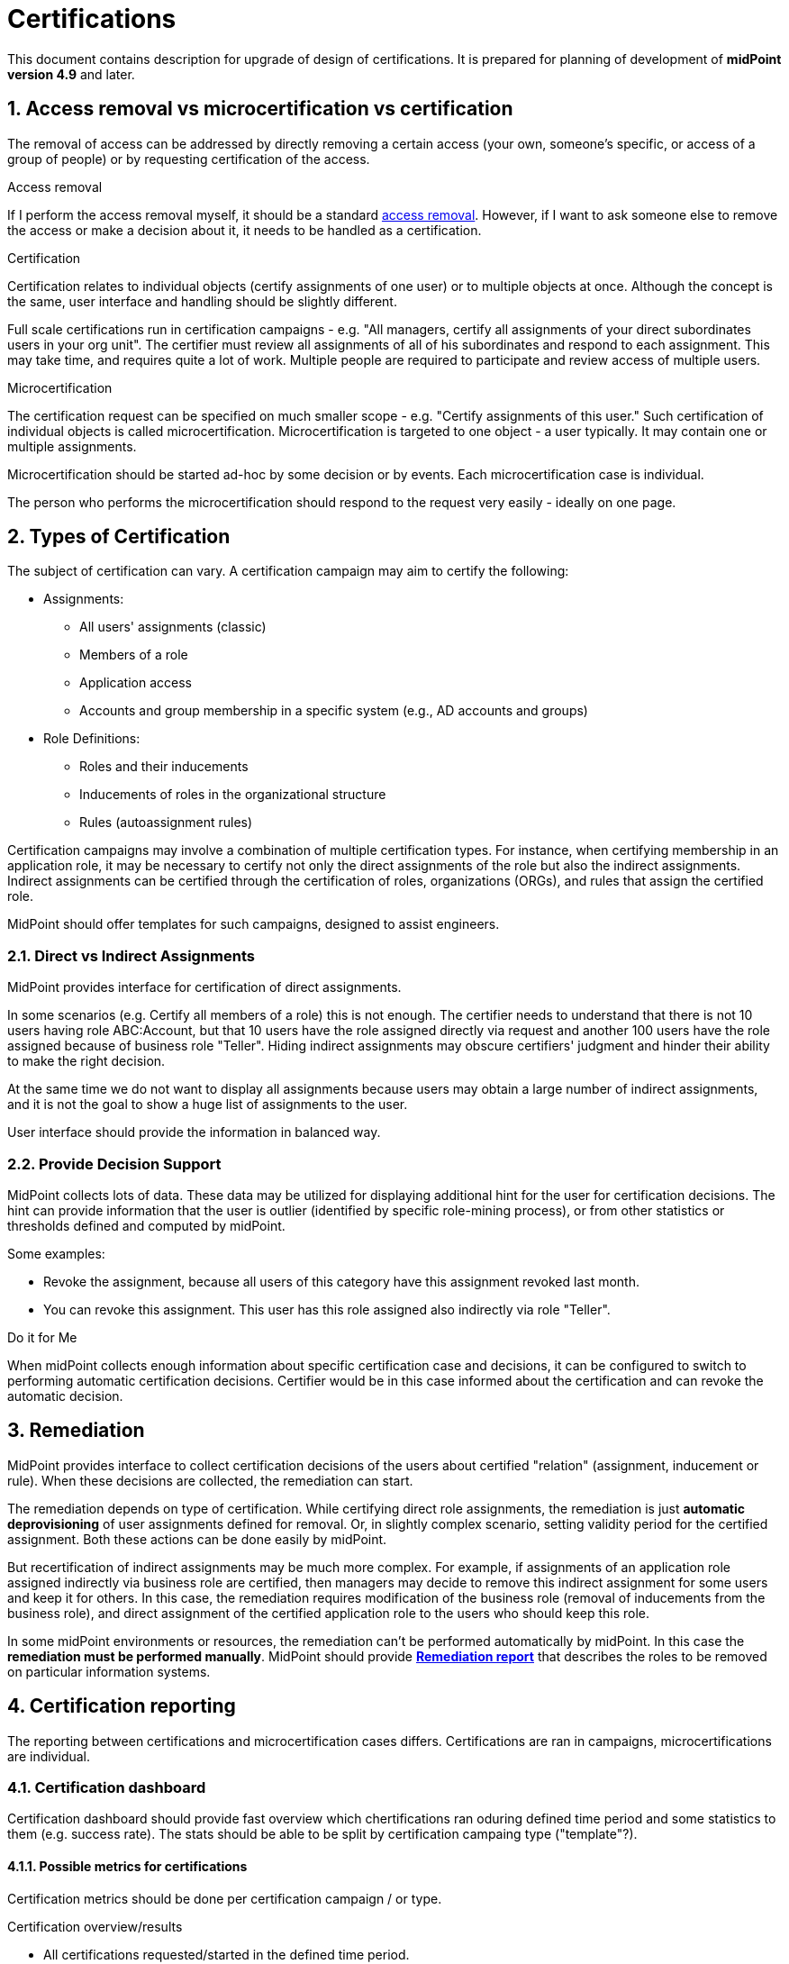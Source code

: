 = Certifications
:page-nav-title: Certifications
:page-toc: top
:toclevels: 3
:sectnums:
:sectnumlevels: 3

This document contains description for upgrade of design of certifications.
It is prepared for planning of development of *midPoint version 4.9* and later.


// [#_access_removal_vs_certification_triggered_by_business_user]
== Access removal vs microcertification vs certification

The removal of access can be addressed by directly removing a certain access (your own, someone's specific, or access of a group of people) or by requesting certification of the access.

.Access removal
If I perform the access removal myself, it should be a standard xref:../user-stories-access-removals.adoc[access removal]. However, if I want to ask someone else to remove the access or make a decision about it, it needs to be handled as a certification.

.Certification
Certification relates to individual objects (certify assignments of one user) or to multiple objects at once.
Although the concept is the same, user interface and handling should be slightly different.

Full scale certifications run in certification campaigns - e.g. "All managers, certify all assignments of your direct subordinates users in your org unit". The certifier must review all assignments of all of his subordinates and respond to each assignment.
This may take time, and requires quite a lot of work. Multiple people are required to participate and review access of multiple users.

.Microcertification
The certification request can be specified on much smaller scope - e.g. "Certify assignments of this user."
Such certification of individual objects is called microcertification. Microcertification is targeted to one object - a user typically. It may contain one or multiple assignments.

Microcertification should be started ad-hoc by some decision or by events.
Each microcertification case is individual.

The person who performs the microcertification should respond to the request very easily - ideally on one page.


== Types of Certification

The subject of certification can vary. A certification campaign may aim to certify the following:

* Assignments:
    ** All users' assignments (classic)
    ** Members of a role
    ** Application access
    ** Accounts and group membership in a specific system (e.g., AD accounts and groups)
* Role Definitions:
    ** Roles and their inducements
    ** Inducements of roles in the organizational structure
    ** Rules (autoassignment rules)

Certification campaigns may involve a combination of multiple certification types. For instance, when certifying membership in an application role, it may be necessary to certify not only the direct assignments of the role but also the indirect assignments. Indirect assignments can be certified through the certification of roles, organizations (ORGs), and rules that assign the certified role.

MidPoint should offer templates for such campaigns, designed to assist engineers.

=== Direct vs Indirect Assignments

MidPoint provides interface for certification of direct assignments.

In some scenarios (e.g. Certify all members of a role) this is not enough.
The certifier needs to understand that there is not 10 users having role ABC:Account, but that 10 users have the role assigned directly via request and another 100 users have the role assigned because of business role "Teller".
Hiding indirect assignments may obscure certifiers' judgment and hinder their ability to make the right decision.

At the same time we do not want to display all assignments because users may obtain a large number of indirect assignments, and it is not the goal to show a huge list of assignments to the user.

User interface should provide the information in balanced way.
// TODO - link to the example use-case.

=== Provide Decision Support

MidPoint collects lots of data. These data may be utilized for displaying additional hint for the user for certification decisions.
The hint can provide information that the user is outlier (identified by specific role-mining process), or from other statistics or thresholds defined and computed by midPoint.

Some examples:

* Revoke the assignment, because all users of this category have this assignment revoked last month.
* You can revoke this assignment. This user has this role assigned also indirectly via role "Teller".

.Do it for Me

When midPoint collects enough information about specific certification case and decisions, it can be configured to switch to performing automatic certification decisions. Certifier would be in this case informed about the certification and can revoke the automatic decision.

== Remediation

MidPoint provides interface to collect certification decisions of the users about certified "relation" (assignment, inducement or rule).
When these decisions are collected, the remediation can start.

The remediation depends on type of certification.
While certifying direct role assignments, the remediation is just *automatic deprovisioning* of user assignments defined for removal.
Or, in slightly complex scenario, setting validity period for the certified assignment.
Both these actions can be done easily by midPoint.

But recertification of indirect assignments may be much more complex.
For example, if assignments of an application role assigned indirectly via business role are certified, then managers may decide to remove this indirect assignment for some users and keep it for others.
In this case, the remediation requires modification of the business role (removal of inducements from the business role), and direct assignment of the certified application role to the users who should keep this role.

In some midPoint environments or resources, the remediation can't be performed automatically by midPoint.
In this case the *remediation must be performed manually*.
MidPoint should provide xref:#_remediation_report[*Remediation report*] that describes the roles to be removed on particular information systems.


== Certification reporting
The reporting between certifications and microcertification cases differs.
Certifications are ran in campaigns, microcertifications are individual.

=== Certification dashboard
Certification dashboard should provide fast overview which chertifications ran oduring defined time period and some statistics to them (e.g. success rate).
The stats should be able to be split by certification campaing type ("template"?).

==== Possible metrics for certifications

Certification metrics should be done per certification campaign / or type.

.Certification overview/results
* All certifications requested/started in the defined time period.
    ** certifications by campaign & date
    ** certifications by template

* number of assignments to certify
* number of responses
* count of answers (Accept / Revoke / Not decided / remove after )

* percentiles (?) calculate something other than averages +
Utilizing percentiles provides a better overview than averages, but algorithms are not straightforward, and explaining them is more challenging.
    ** e.g. 90% of certifications removed below 2 assignments
    ** e.g. 90% of responses ion this campaign were finished within 2 weeks.
    *** despite average can be 3 days - the percentile provides better overview about process

==== Possible metrics for microcertifications

Metrics for microcertification should be computed for defined interval (e.g. month)

.Certification throughput
How many microcertification were performed in organization (e.g. 1000 last month)
* requested
* in progress (certification) - kolko je aktualne v procese certifikacie
* certifications by trigger

.Certification speed
* avg. certification speed -
* 90% certification speed - how long it took to respond (see precentiles above)

.Certification responses rate
Percentage of certification decision for each response - accept/revoke/ ...


=== Certification reports

//TODO - describe reports, which reports could we have
//-top 10 most removed objects

==== Basic certification report

One report out of certification campaign.
CSV/Excel - with all responses, for further processing. (users can process it manually - flexibility) +
For more sophisticated environments, an engineer can modify it.

[#_remediation_report]
==== Remediation report

As written above, remediation must be performed manually in some environments or resources.
These cases include environments and resources where midPoint can't manage objects - from whatever reason.

It is good to tell, that while certification works in business language, the remediation, must be performed technically. So, it means that the person performing remediation must know what does the "Remove role ABC:End User for the user John Smith on the resource AD" means and what has to be done.

MidPoint should provide technical details in the remediation report helping with identification of objects. These details should include account on the resource and entitlements (e.g. resource groups) that has to be removed.

Remediation report may be used as a certification result in environments where the deprovisioning path is not fully deployed.
It is good to understand that flexibility of midPoint and also flexibility of the environments limits details that can be described in the remediation report.

Therefore, the remediation report results should be carefully reviewed by IGA administrator and the deprovisioning steps should be agreed with administrators of resources prior passing it for processing.
If multiple resources are encountered in the remediation report, it could be split by resource.

Example of remediation report structure:
[options="header"]
|===
|User name |Role |Decision |Resource |Account |Entitlement
|John Smith | ABC:End User |revoke  | Active directory | jsmith3 | cn=app_abc_user,ou=groups,...
|===

The report can't provide exact detail what needs to be done. Resource administrator should translate this to his operational procedure on the specific resource.
In this case the procedure could be: +
"Remove the user _jsmith3_ from group _app_abc_user_. If this is his last application group, disable the account."
